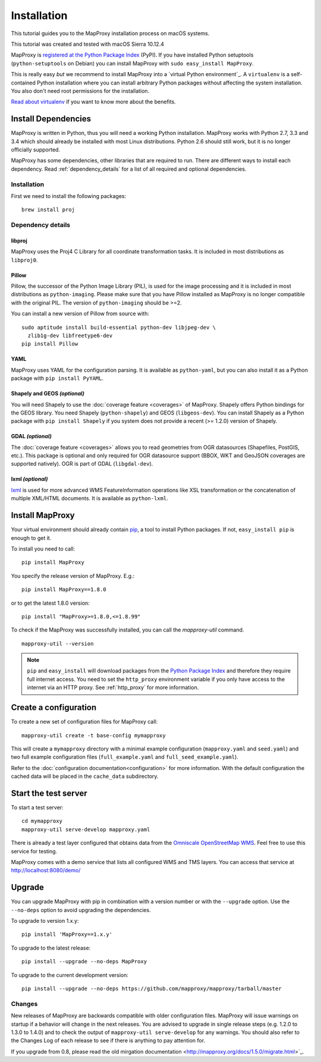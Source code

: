 Installation
============

This tutorial guides you to the MapProxy installation process on macOS systems. 

This tutorial was created and tested with macOS Sierra 10.12.4

MapProxy is `registered at the Python Package Index <http://pypi.python.org/pypi/MapProxy>`_ (PyPI). If you have installed Python setuptools (``python-setuptools`` on Debian) you can install MapProxy with ``sudo easy_install MapProxy``.

This is really easy `but` we recommend to install MapProxy into a `virtual Python environment`_. A ``virtualenv`` is a self-contained Python installation where you can install arbitrary Python packages without affecting the system installation. You also don't need root permissions for the installation.

`Read about virtualenv <http://virtualenv.openplans.org/#what-it-does>`_ if you want to know more about the benefits.


Install Dependencies
--------------------

MapProxy is written in Python, thus you will need a working Python installation. MapProxy works with Python 2.7, 3.3 and 3.4 which should already be installed with most Linux distributions. Python 2.6 should still work, but it is no longer officially supported.

MapProxy has some dependencies, other libraries that are required to run. There are different ways to install each dependency. Read :ref:`dependency_details` for a list of all required and optional dependencies.

Installation
^^^^^^^^^^^^

First we need to install the following packages::

  brew install proj

.. _dependency_details:

Dependency details
^^^^^^^^^^^^^^^^^^

libproj
~~~~~~~
MapProxy uses the Proj4 C Library for all coordinate transformation tasks. It is included in most distributions as ``libproj0``.

.. _dependencies_pil:

Pillow
~~~~~~
Pillow, the successor of the Python Image Library (PIL), is used for the image processing and it is included in most distributions as ``python-imaging``. Please make sure that you have Pillow installed as MapProxy is no longer compatible with the original PIL. The version of ``python-imaging`` should be >=2.

You can install a new version of Pillow from source with::

  sudo aptitude install build-essential python-dev libjpeg-dev \
    zlib1g-dev libfreetype6-dev
  pip install Pillow


YAML
~~~~

MapProxy uses YAML for the configuration parsing. It is available as ``python-yaml``, but you can also install it as a Python package with ``pip install PyYAML``.

Shapely and GEOS *(optional)*
~~~~~~~~~~~~~~~~~~~~~~~~~~~~~
You will need Shapely to use the :doc:`coverage feature <coverages>` of MapProxy. Shapely offers Python bindings for the GEOS library. You need Shapely (``python-shapely``) and GEOS (``libgeos-dev``). You can install Shapely as a Python package with ``pip install Shapely`` if you system does not provide a recent (>= 1.2.0) version of Shapely.

GDAL *(optional)*
~~~~~~~~~~~~~~~~~
The :doc:`coverage feature <coverages>` allows you to read geometries from OGR datasources (Shapefiles, PostGIS, etc.). This package is optional and only required for OGR datasource support (BBOX, WKT and GeoJSON coverages are supported natively). OGR is part of GDAL (``libgdal-dev``).

.. _lxml_install:

lxml *(optional)*
~~~~~~~~~~~~~~~~~

`lxml`_ is used for more advanced WMS FeatureInformation operations like XSL transformation or the concatenation of multiple XML/HTML documents. It is available as ``python-lxml``.

.. _`lxml`: http://lxml.de

Install MapProxy
----------------

Your virtual environment should already contain `pip`_, a tool to install Python packages. If not, ``easy_install pip`` is enough to get it.

To install you need to call::

  pip install MapProxy

You specify the release version of MapProxy. E.g.::

  pip install MapProxy==1.8.0

or to get the latest 1.8.0 version::

  pip install "MapProxy>=1.8.0,<=1.8.99"

To check if the MapProxy was successfully installed, you can call the `mapproxy-util` command.
::

    mapproxy-util --version

.. _`pip`: http://pip.openplans.org/

.. note::

  ``pip`` and ``easy_install`` will download packages from the `Python Package Index <http://pypi.python.org>`_ and therefore they require full internet access. You need to set the ``http_proxy`` environment variable if you only have access to the internet via an HTTP proxy. See :ref:`http_proxy` for more information.

.. _create_configuration:

Create a configuration
----------------------

To create a new set of configuration files for MapProxy call::

    mapproxy-util create -t base-config mymapproxy

This will create a ``mymapproxy`` directory with a minimal example configuration (``mapproxy.yaml`` and ``seed.yaml``) and two full example configuration files (``full_example.yaml`` and ``full_seed_example.yaml``).

Refer to the :doc:`configuration documentation<configuration>` for more information. With the default configuration the cached data will be placed in the ``cache_data`` subdirectory.


Start the test server
---------------------

To start a test server::

    cd mymapproxy
    mapproxy-util serve-develop mapproxy.yaml

There is already a test layer configured that obtains data from the `Omniscale OpenStreetMap WMS`_. Feel free to use this service for testing.

MapProxy comes with a demo service that lists all configured WMS and TMS layers. You can access that service at http://localhost:8080/demo/

.. _`Omniscale OpenStreetMap WMS`: http://osm.omniscale.de/


Upgrade
-------

You can upgrade MapProxy with pip in combination with a version number or with the ``--upgrade`` option.
Use the ``--no-deps`` option to avoid upgrading the dependencies.

To upgrade to version 1.x.y::

  pip install 'MapProxy==1.x.y'


To upgrade to the latest release::

  pip install --upgrade --no-deps MapProxy


To upgrade to the current development version::

  pip install --upgrade --no-deps https://github.com/mapproxy/mapproxy/tarball/master


Changes
^^^^^^^

New releases of MapProxy are backwards compatible with older configuration files. MapProxy will issue warnings on startup if a behavior will change in the next releases. You are advised to upgrade in single release steps (e.g. 1.2.0 to 1.3.0 to 1.4.0) and to check the output of ``mapproxy-util serve-develop`` for any warnings. You should also refer to the Changes Log of each release to see if there is anything to pay attention for.

If you upgrade from 0.8, please read the old mirgation documentation <http://mapproxy.org/docs/1.5.0/migrate.html>`_.
